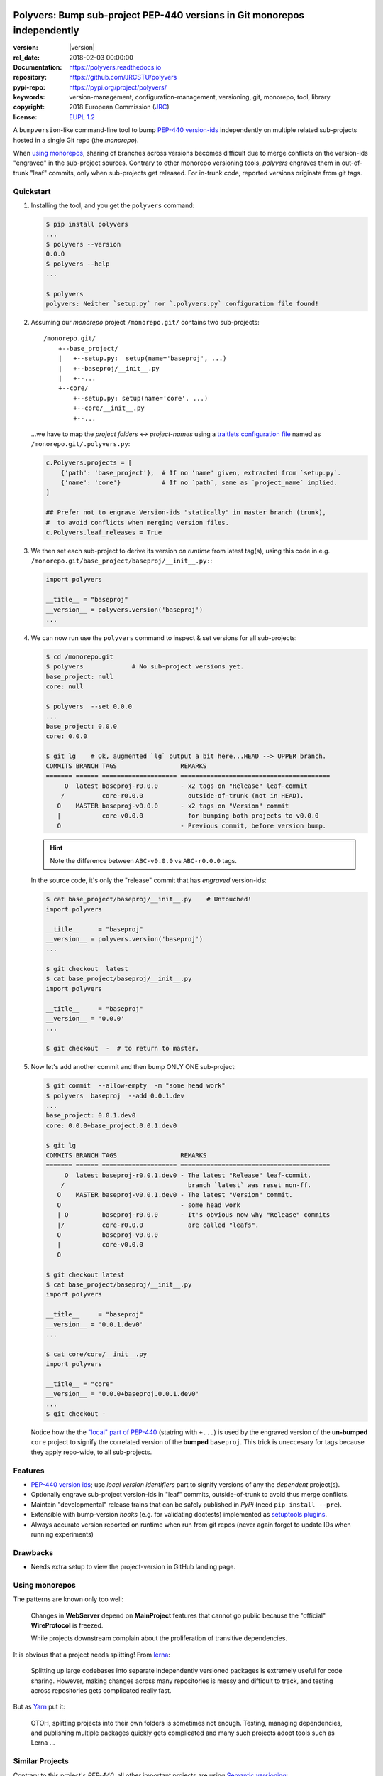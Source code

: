 .. image:: https://img.shields.io/pypi/v/polyvers.svg
        :target: https://pypi.python.org/pypi/polyvers

.. image:: https://img.shields.io/travis/jrcstu/polyvers.svg
        :target: https://travis-ci.org/jrcstu/polyvers

.. image:: https://readthedocs.org/projects/polyvers/badge/?version=latest
        :target: https://polyvers.readthedocs.io/en/latest/?badge=latest
        :alt: Documentation Status

.. image:: https://pyup.io/repos/github/jrcstu/polyvers/shield.svg
     :target: https://pyup.io/repos/github/jrcstu/polyvers/
     :alt: Updates

==========================================================================
Polyvers: Bump sub-project PEP-440 versions in Git monorepos independently
==========================================================================

:version:       |version|
:rel_date:      2018-02-03 00:00:00
:Documentation: https://polyvers.readthedocs.io
:repository:    https://github.com/JRCSTU/polyvers
:pypi-repo:     https://pypi.org/project/polyvers/
:keywords:      version-management, configuration-management, versioning,
                git, monorepo, tool, library
:copyright:     2018 European Commission (`JRC <https://ec.europa.eu/jrc/>`_)
:license:       `EUPL 1.2 <https://joinup.ec.europa.eu/software/page/eupl>`_

A ``bumpversion``-like command-line tool to bump `PEP-440 version-ids
<https://www.python.org/dev/peps/pep-0440/>`_ independently on multiple related
sub-projects hosted in a single Git repo (the *monorepo*).

When `using monorepos`_, sharing of branches across versions becomes difficult
due to merge conflicts on the version-ids "engraved" in the sub-project sources.
Contrary to other monorepo versioning tools, *polyvers* engraves them in out-of-trunk
"leaf" commits, only when sub-projects get released.  For in-trunk code,
reported versions originate from git tags.


Quickstart
==========
1. Installing the tool, and you get the ``polyvers`` command:

   .. code-block:: console

    $ pip install polyvers
    ...
    $ polyvers --version
    0.0.0
    $ polyvers --help
    ...

    $ polyvers
    polyvers: Neither `setup.py` nor `.polyvers.py` configuration file found!


2. Assuming our *monorepo* project ``/monorepo.git/`` contains two sub-projects::

    /monorepo.git/
        +--base_project/
        |   +--setup.py:  setup(name='baseproj', ...)
        |   +--baseproj/__init__.py
        |   +--...
        +--core/
            +--setup.py: setup(name='core', ...)
            +--core/__init__.py
            +--...

   ...we have to map the *project folders ↔ project-names* using a `traitlets configuration
   file <https://traitlets.readthedocs.io/en/stable/>`_ named as
   ``/monorepo.git/.polyvers.py``:

   .. code-block:: python

        c.Polyvers.projects = [
            {'path': 'base_project'},  # If no 'name' given, extracted from `setup.py`.
            {'name': 'core'}           # If no `path`, same as `project_name` implied.
        ]

        ## Prefer not to engrave Version-ids "statically" in master branch (trunk),
        #  to avoid conflicts when merging version files.
        c.Polyvers.leaf_releases = True


3. We then set each sub-project to derive its version *on runtime* from latest tag(s),
   using this code in e.g. ``/monorepo.git/base_project/baseproj/__init__.py:``:

   .. code-block:: python

        import polyvers

        __title__ = "baseproj"
        __version__ = polyvers.version('baseproj')
        ...

4. We can now run use the ``polyvers`` command to inspect & set versions for all
   sub-projects:

   .. code-block:: console

    $ cd /monorepo.git
    $ polyvers             # No sub-project versions yet.
    base_project: null
    core: null

    $ polyvers  --set 0.0.0
    ...
    base_project: 0.0.0
    core: 0.0.0

    $ git lg    # Ok, augmented `lg` output a bit here...HEAD --> UPPER branch.
    COMMITS BRANCH TAGS                 REMARKS
    ======= ====== ==================== ========================================
         O  latest baseproj-r0.0.0      - x2 tags on "Release" leaf-commit
        /          core-r0.0.0            outside-of-trunk (not in HEAD).
       O    MASTER baseproj-v0.0.0      - x2 tags on "Version" commit
       |           core-v0.0.0            for bumping both projects to v0.0.0
       O                                - Previous commit, before version bump.

   .. Hint::
    Note the difference between ``ABC-v0.0.0`` vs ``ABC-r0.0.0`` tags.

   In the source code, it's only the "release" commit that has *engraved* version-ids:

   .. code-block:: console

    $ cat base_project/baseproj/__init__.py    # Untouched!
    import polyvers

    __title__     = "baseproj"
    __version__ = polyvers.version('baseproj')
    ...

    $ git checkout  latest
    $ cat base_project/baseproj/__init__.py
    import polyvers

    __title__     = "baseproj"
    __version__ = '0.0.0'
    ...

    $ git checkout  -  # to return to master.


5. Now let's add another commit and then bump ONLY ONE sub-project:

   .. code-block:: console

    $ git commit  --allow-empty  -m "some head work"
    $ polyvers  baseproj  --add 0.0.1.dev
    ...
    base_project: 0.0.1.dev0
    core: 0.0.0+base_project.0.0.1.dev0

    $ git lg
    COMMITS BRANCH TAGS                 REMARKS
    ======= ====== ==================== ========================================
         O  latest baseproj-r0.0.1.dev0 - The latest "Release" leaf-commit.
        /                                 branch `latest` was reset non-ff.
       O    MASTER baseproj-v0.0.1.dev0 - The latest "Version" commit.
       O                                - some head work
       | O         baseproj-r0.0.0      - It's obvious now why "Release" commits
       |/          core-r0.0.0            are called "leafs".
       O           baseproj-v0.0.0
       |           core-v0.0.0
       O

    $ git checkout latest
    $ cat base_project/baseproj/__init__.py
    import polyvers

    __title__     = "baseproj"
    __version__ = '0.0.1.dev0'
    ...

    $ cat core/core/__init__.py
    import polyvers

    __title__ = "core"
    __version__ = '0.0.0+baseproj.0.0.1.dev0'
    ...
    $ git checkout -

   Notice how the the `"local" part of PEP-440
   <https://www.python.org/dev/peps/pep-0440/#local-version-identifiers>`_ (statring with ``+...``)
   is used by the engraved version of the **un-bumped** ``core`` project to signify
   the correlated version of the **bumped** ``baseproj``.  This trick is uneccesary
   for tags because they apply repo-wide, to all sub-projects.


Features
========
- `PEP-440 version ids
  <https://www.python.org/dev/peps/pep-0440/>`_; use *local version identifiers* part
  to signify versions of any the *dependent* project(s).
- Optionally engrave sub-project version-ids in "leaf" commits, outside-of-trunk
  to avoid thus merge conflicts.
- Maintain "developmental" release trains that can be safely published in *PyPi*
  (need ``pip install --pre``).
- Extensible with bump-version *hooks* (e.g. for validating doctests) implemented
  as `setuptools plugins
  <http://setuptools.readthedocs.io/en/latest/setuptools.html#dynamic-discovery-of-services-and-plugins>`_.
- Always accurate version reported on runtime when run from git repos
  (never again forget to update IDs when running experiments)

Drawbacks
=========
- Needs extra setup to view the project-version in GitHub landing page.


Using monorepos
===============
The patterns are known only too well:

  Changes in **WebServer** depend on **MainProject** features that cannot go public
  because the "official" **WireProtocol** is freezed.

  While projects downstream complain about the proliferation of
  transitive dependencies.

It is obvious that a project needs splitting!
From `lerna <https://lernajs.io/>`_:

  Splitting up large codebases into separate independently versioned packages
  is extremely useful for code sharing. However, making changes across
  many repositories is messy and difficult to track, and testing across repositories
  gets complicated really fast.

But as `Yarn <https://yarnpkg.com/blog/2017/08/02/introducing-workspaces/>`_ put it:

  OTOH, splitting projects into their own folders is sometimes not enough.
  Testing, managing dependencies, and publishing multiple packages quickly
  gets complicated and many such projects adopt tools such as Lerna ...


Similar Projects
================
Contrary to this project's *PEP-440*, all other important projects are
using `Semantic versioning <http://semver.org/>`_:

- The original **bumpversion** project; development stopped after 2015:
  https://github.com/peritus/bumpversion
- **bump2version:** active clone of the original:
  https://github.com/c4urself/bump2version
- **releash**: another *monorepos* managing tool, that publishes also to PyPi:
  https://github.com/maartenbreddels/releash
- **Git Bump** using git-hooks:
  https://github.com/arrdem/git-bump
- Search other `34 similar projects in GitHub
  <https://github.com/search?l=Python&o=desc&q=bump+version&s=updated&type=Repositories>`_.
- https://github.com/korfuri/awesome-monorepo
- `Lerna <https://lernajs.io/>`_: A tool for managing JavaScript projects
  with multiple packages.


Credits
=======
This package was created with Cookiecutter_ and the `audreyr/cookiecutter-pypackage`_ project template.

.. _Cookiecutter: https://github.com/audreyr/cookiecutter
.. _`audreyr/cookiecutter-pypackage`: https://github.com/audreyr/cookiecutter-pypackage

